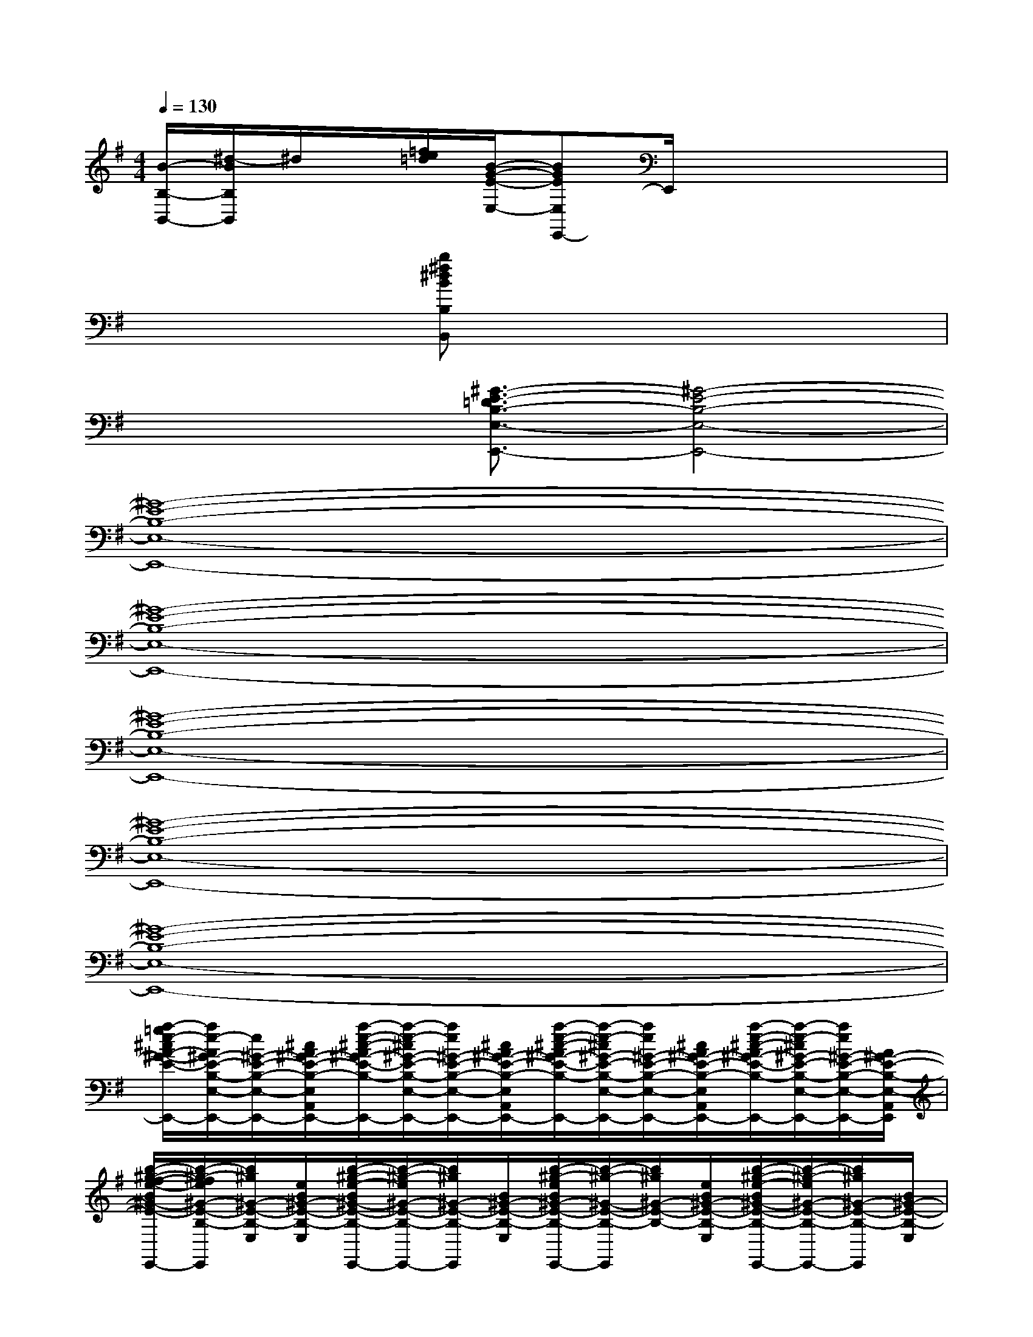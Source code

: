 X:1
T:
M:4/4
L:1/8
Q:1/4=130
K:G%1sharps
V:1
[B/2-B,/2-B,,/2-][^d/2-B/2B,/2B,,/2]^d/2x/2[=f/2e/2=d/2][B/2-G/2-E/2-E,/2-][BGEE,E,,-]E,,/2x3x/2|
x2x/2[b^f^dBB,B,,]x4x/2|
x2x/2[^G3/2-E3/2-=D3/2B,3/2-E,3/2-E,,3/2-][^G4-E4-B,4-E,4-E,,4-]|
[^G8-E8-B,8-E,8-E,,8-]|
[^G8-E8-B,8-E,8-E,,8-]|
[^G8-E8-B,8-E,8-E,,8-]|
[^G8-E8-B,8-E,8-E,,8-]|
[^G8-E8-B,8-E,8-E,,8-]|
[a/2-=g/2e/2-^c/2A/2-^G/2-E/2-B,/2-E,/2-A,,/2E,,/2-][a/2e/2-A/2^G/2-E/2-B,/2-E,/2-E,,/2-][e/2^G/2-E/2-B,/2-E,/2-E,,/2-][^c/2A/2^G/2-E/2-B,/2-E,/2-A,,/2E,,/2-][a/2-e/2-^c/2-A/2^G/2-E/2-B,/2-E,/2-E,,/2-][a/2-e/2-^c/2^G/2-E/2-B,/2-E,/2-A,,/2E,,/2-][a/2e/2^G/2-E/2-B,/2-E,/2-E,,/2-][^c/2A/2^G/2-E/2-B,/2-E,/2-A,,/2E,,/2-][a/2-e/2-^c/2-A/2^G/2-E/2-B,/2-E,/2-A,,/2E,,/2-][a/2-e/2-^c/2^G/2-E/2-B,/2-E,/2-E,,/2-][a/2e/2^G/2-E/2-B,/2-E,/2-E,,/2-][^c/2A/2^G/2-E/2-B,/2-E,/2-A,,/2E,,/2-][a/2-e/2-^c/2-A/2^G/2-E/2-B,/2-E,/2-A,,/2E,,/2-][a/2-e/2-^c/2^G/2-E/2-B,/2-E,/2-E,,/2-][a/2e/2^G/2-E/2-B,/2-E,/2-E,,/2-][A/2^G/2-E/2-B,/2-E,/2-A,,/2E,,/2]|
[b/2-^g/2-f/2-e/2-B/2^G/2-E/2-B,/2-E,/2-E,,/2-][b/2-^g/2-f/2e/2^G/2-E/2-B,/2-E,/2-E,,/2][b/2^g/2^G/2-E/2-B,/2-E,/2][e/2B/2^G/2-E/2-B,/2-E,/2][b/2-^g/2-e/2-B/2^G/2-E/2-B,/2-E,,/2-][b/2-^g/2-e/2^G/2-E/2-B,/2-E,,/2-][b/2^g/2^G/2-E/2-B,/2-E,,/2][B/2^G/2-E/2-B,/2-E,/2][b/2-^g/2-e/2B/2^G/2-E/2-B,/2-E,,/2-][b/2-^g/2-^G/2-E/2-B,/2-E,,/2][b/2^g/2^G/2-E/2-B,/2-][e/2B/2^G/2-E/2-B,/2-E,/2][b/2-^g/2-e/2-B/2^G/2-E/2-B,/2-E,,/2-][b/2-^g/2-e/2^G/2-E/2-B,/2-E,,/2-][b/2^g/2^G/2-E/2-B,/2-E,,/2][B/2^G/2-E/2-B,/2-E,/2]|
[a/2-e/2-^c/2A/2-^G/2-E/2-B,/2-A,,/2][a/2-e/2A/2^G/2-E/2-B,/2-][a/2^G/2-E/2-B,/2-][A/2^G/2-E/2-B,/2-A,,/2][a/2-e/2-^c/2-A/2-^G/2-E/2-B,/2-][a/2-e/2-^c/2A/2^G/2-E/2-B,/2-A,,/2][a/2e/2^G/2-E/2-B,/2-][A/2^G/2-E/2-B,/2-A,,/2][a/2-e/2-^c/2-A/2-^G/2-E/2-B,/2-][a/2-e/2-^c/2A/2^G/2-E/2-B,/2-A,,/2][a/2e/2^G/2-E/2-B,/2-][A/2^G/2-E/2-B,/2-A,,/2][a/2-e/2-A/2^G/2-E/2-B,/2-A,,/2][a/2-e/2^G/2-E/2-B,/2-][a/2^G/2-E/2-B,/2-][A/2^G/2-E/2-B,/2-A,,/2]|
[b/2-^g/2-e/2-B/2^G/2-E/2-B,/2-E,/2-E,,/2-][b/2-^g/2-e/2^G/2-E/2-B,/2-E,/2E,,/2-][b/2^g/2^G/2-E/2-B,/2-E,,/2][B/2^G/2-E/2-B,/2-E,/2][b/2-^g/2-e/2-B/2^G/2-E/2-B,/2-E,,/2-][b/2-^g/2-e/2^G/2-E/2-B,/2-E,,/2][b/2^g/2^G/2-E/2-B,/2-][B/2^G/2-E/2-B,/2-E,/2][b/2-^g/2-e/2B/2^G/2-E/2-B,/2-E,,/2-][b/2-^g/2-^G/2-E/2-B,/2-E,,/2-][b/2^g/2^G/2-E/2-B,/2-E,/2E,,/2][e/2B/2^G/2-E/2-B,/2-][b/2-^g/2-e/2-B/2^G/2-E/2-B,/2-E,,/2-][b/2-^g/2-e/2^G/2-E/2-B,/2-E,,/2-][b/2^g/2e/2B/2^G/2-E/2-B,/2-E,,/2][^G/2-E/2-B,/2-E,/2]|
[=g3/2e3/2d3/2=c3/2^G3/2-E3/2-B,3/2-C,3/2][^G/2-E/2-B,/2-][=g/2-e/2-d/2-c/2-^G/2-E/2-B,/2-C,/2][=g-edc^G-E-B,-][=g/2^G/2-E/2-B,/2-C,/2][f3/2^d3/2B3/2^G3/2-E3/2-B,3/2-B,,3/2][^G/2-E/2-B,/2-][f/2^d/2B/2-^G/2-E/2-B,/2-B,,/2][B/2^G/2-E/2-B,/2-][^G-EB,-]|
[B3/2^G3/2-E3/2B,3/2-E,3/2E,,3/2-][^G/2-B,/2-E,,/2][^G3/2-B,3/2][^G4-=G4^D4B,4B,,4]^G/2-|
[b-e-^G-E,,-][b/2e/2^G/2-E,/2-E,,/2-][^G/2-E,/2-E,,/2-][=g/2^G/2-E,/2E,,/2-][^G/2-E,,/2][b-^G-][b-=d-^G-D,,-][bd-^G-D,-D,,-][=g/2-d/2-^G/2-D,/2D,,/2-][=g/2-d/2^G/2-D,,/2][=g/2-^G/2-D,/2][=g/2^G/2-]|
[a-c-^G-C,,-][a/2c/2^G/2-C,/2-C,,/2-][^G/2-C,/2-C,,/2][c/2^G/2-C,/2]^G/2-[a/2^G/2-]^G/2-[f-^G-B,,-][f-^G-B,B,,-][f/2B/2-^G/2-B,,/2][B/2^G/2-]^G-
